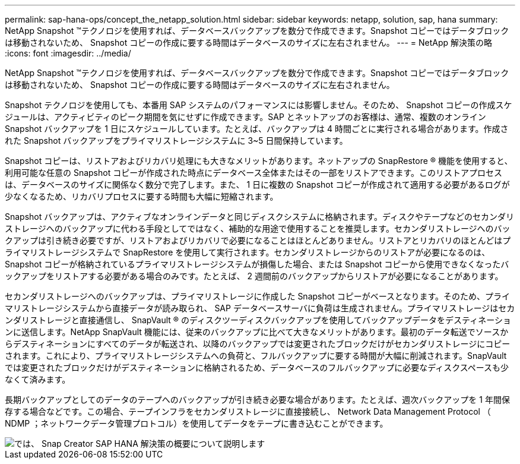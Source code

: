 ---
permalink: sap-hana-ops/concept_the_netapp_solution.html 
sidebar: sidebar 
keywords: netapp, solution, sap, hana 
summary: NetApp Snapshot ™テクノロジを使用すれば、データベースバックアップを数分で作成できます。Snapshot コピーではデータブロックは移動されないため、 Snapshot コピーの作成に要する時間はデータベースのサイズに左右されません。 
---
= NetApp 解決策の略
:icons: font
:imagesdir: ../media/


[role="lead"]
NetApp Snapshot ™テクノロジを使用すれば、データベースバックアップを数分で作成できます。Snapshot コピーではデータブロックは移動されないため、 Snapshot コピーの作成に要する時間はデータベースのサイズに左右されません。

Snapshot テクノロジを使用しても、本番用 SAP システムのパフォーマンスには影響しません。そのため、 Snapshot コピーの作成スケジュールは、アクティビティのピーク期間を気にせずに作成できます。SAP とネットアップのお客様は、通常、複数のオンライン Snapshot バックアップを 1 日にスケジュールしています。たとえば、バックアップは 4 時間ごとに実行される場合があります。作成された Snapshot バックアップをプライマリストレージシステムに 3~5 日間保持しています。

Snapshot コピーは、リストアおよびリカバリ処理にも大きなメリットがあります。ネットアップの SnapRestore ® 機能を使用すると、利用可能な任意の Snapshot コピーが作成された時点にデータベース全体またはその一部をリストアできます。このリストアプロセスは、データベースのサイズに関係なく数分で完了します。また、 1 日に複数の Snapshot コピーが作成されて適用する必要があるログが少なくなるため、リカバリプロセスに要する時間も大幅に短縮されます。

Snapshot バックアップは、アクティブなオンラインデータと同じディスクシステムに格納されます。ディスクやテープなどのセカンダリストレージへのバックアップに代わる手段としてではなく、補助的な用途で使用することを推奨します。セカンダリストレージへのバックアップは引き続き必要ですが、リストアおよびリカバリで必要になることはほとんどありません。リストアとリカバリのほとんどはプライマリストレージシステムで SnapRestore を使用して実行されます。セカンダリストレージからのリストアが必要になるのは、 Snapshot コピーが格納されているプライマリストレージシステムが損傷した場合、または Snapshot コピーから使用できなくなったバックアップをリストアする必要がある場合のみです。たとえば、 2 週間前のバックアップからリストアが必要になることがあります。

セカンダリストレージへのバックアップは、プライマリストレージに作成した Snapshot コピーがベースとなります。そのため、プライマリストレージシステムから直接データが読み取られ、 SAP データベースサーバに負荷は生成されません。プライマリストレージはセカンダリストレージと直接通信し、 SnapVault ® のディスクツーディスクバックアップを使用してバックアップデータをデスティネーションに送信します。NetApp SnapVault 機能には、従来のバックアップに比べて大きなメリットがあります。最初のデータ転送でソースからデスティネーションにすべてのデータが転送され、以降のバックアップでは変更されたブロックだけがセカンダリストレージにコピーされます。これにより、プライマリストレージシステムへの負荷と、フルバックアップに要する時間が大幅に削減されます。SnapVault では変更されたブロックだけがデスティネーションに格納されるため、データベースのフルバックアップに必要なディスクスペースも少なくて済みます。

長期バックアップとしてのデータのテープへのバックアップが引き続き必要な場合があります。たとえば、週次バックアップを 1 年間保存する場合などです。この場合、テープインフラをセカンダリストレージに直接接続し、 Network Data Management Protocol （ NDMP ；ネットワークデータ管理プロトコル）を使用してデータをテープに書き込むことができます。

image::../media/scfw_sap_hana_backup_solution_overview.png[では、 Snap Creator SAP HANA 解決策の概要について説明します]
